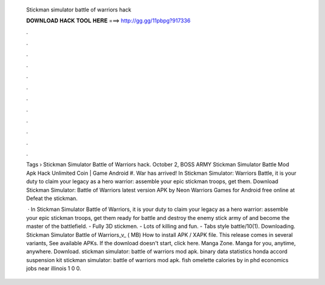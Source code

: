   Stickman simulator battle of warriors hack
  
  
  
  𝐃𝐎𝐖𝐍𝐋𝐎𝐀𝐃 𝐇𝐀𝐂𝐊 𝐓𝐎𝐎𝐋 𝐇𝐄𝐑𝐄 ===> http://gg.gg/11pbpg?917336
  
  
  
  .
  
  
  
  .
  
  
  
  .
  
  
  
  .
  
  
  
  .
  
  
  
  .
  
  
  
  .
  
  
  
  .
  
  
  
  .
  
  
  
  .
  
  
  
  .
  
  
  
  .
  
  Tags › Stickman Simulator Battle of Warriors hack. October 2, BOSS ARMY Stickman Simulator Battle Mod Apk Hack Unlimited Coin | Game Android #. War has arrived! In Stickman Simulator: Warriors Battle, it is your duty to claim your legacy as a hero warrior: assemble your epic stickman troops, get them. Download Stickman Simulator: Battle of Warriors latest version APK by Neon Warriors Games for Android free online at  Defeat the stickman.
  
   · In Stickman Simulator Battle of Warriors, it is your duty to claim your legacy as a hero warrior: assemble your epic stickman troops, get them ready for battle and destroy the enemy stick army of and become the master of the battlefield. - Fully 3D stickmen. - Lots of killing and fun. - Tabs style battle/10(1). Downloading. Stickman Simulator Battle of Warriors_v_ ( MB) How to install APK / XAPK file. This release comes in several variants, See available APKs. If the download doesn't start, click here. Manga Zone. Manga for you, anytime, anywhere. Download. stickman simulator: battle of warriors mod apk. binary data statistics honda accord suspension kit stickman simulator: battle of warriors mod apk. fish omelette calories by in phd economics jobs near illinois 1 0 0.
